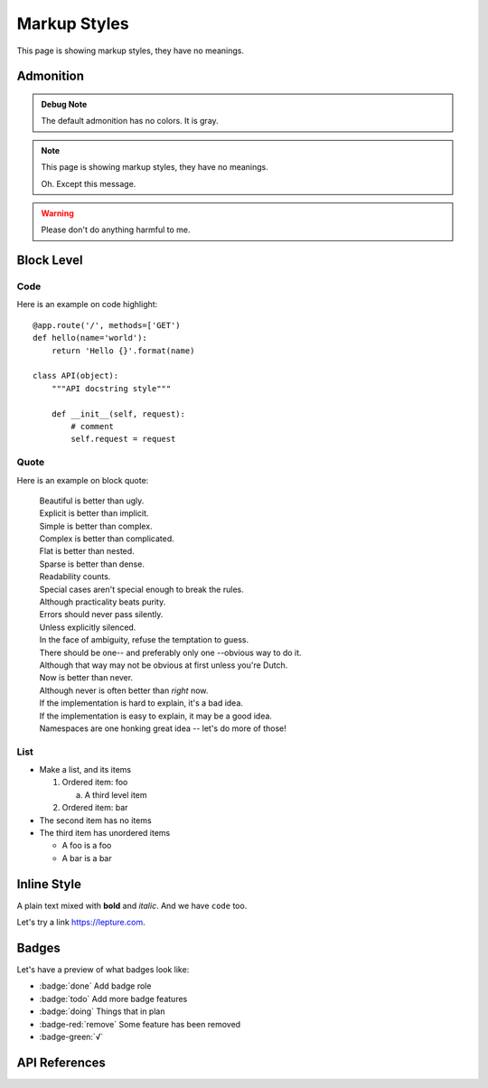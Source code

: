 Markup Styles
=============

This page is showing markup styles, they have no meanings.

Admonition
----------

.. admonition:: Debug Note

   The default admonition has no colors. It is gray.

.. note::
   This page is showing markup styles, they have no meanings.

   Oh. Except this message.

.. warning::
   Please don't do anything harmful to me.

.. deprecated:: 3.1
   Use :func:`spam` instead.

Block Level
-----------

Code
~~~~

Here is an example on code highlight::

    @app.route('/', methods=['GET')
    def hello(name='world'):
        return 'Hello {}'.format(name)

    class API(object):
        """API docstring style"""

        def __init__(self, request):
            # comment
            self.request = request

Quote
~~~~~

Here is an example on block quote:

    | Beautiful is better than ugly.
    | Explicit is better than implicit.
    | Simple is better than complex.
    | Complex is better than complicated.
    | Flat is better than nested.
    | Sparse is better than dense.
    | Readability counts.
    | Special cases aren't special enough to break the rules.
    | Although practicality beats purity.
    | Errors should never pass silently.
    | Unless explicitly silenced.
    | In the face of ambiguity, refuse the temptation to guess.
    | There should be one-- and preferably only one --obvious way to do it.
    | Although that way may not be obvious at first unless you're Dutch.
    | Now is better than never.
    | Although never is often better than *right* now.
    | If the implementation is hard to explain, it's a bad idea.
    | If the implementation is easy to explain, it may be a good idea.
    | Namespaces are one honking great idea -- let's do more of those!

List
~~~~

* Make a list, and its items

  1. Ordered item: foo

     a. A third level item

  2. Ordered item: bar

* The second item has no items
* The third item has unordered items

  * A foo is a foo
  * A bar is a bar

Inline Style
------------

A plain text mixed with **bold** and *italic*. And we have ``code`` too.

Let's try a link https://lepture.com.

Badges
------

Let's have a preview of what badges look like:

* :badge:`done` Add badge role
* :badge:`todo` Add more badge features
* :badge:`doing` Things that in plan
* :badge-red:`remove` Some feature has been removed
* :badge-green:`√`


API References
--------------
